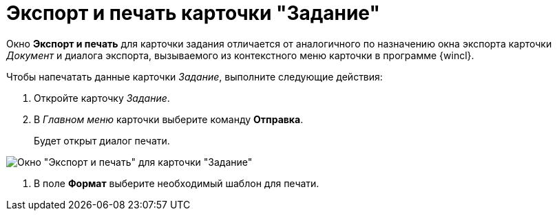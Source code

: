 = Экспорт и печать карточки "Задание"

Окно *Экспорт и печать* для карточки задания отличается от аналогичного по назначению окна экспорта карточки _Документ_ и диалога экспорта, вызываемого из контекстного меню карточки в программе {wincl}.

Чтобы напечатать данные карточки _Задание_, выполните следующие действия:

. Откройте карточку _Задание_.
. В _Главном меню_ карточки выберите команду *Отправка*.
+
Будет открыт диалог печати.

image::Tcard_print.png[Окно "Экспорт и печать" для карточки "Задание"]
. В поле *Формат* выберите необходимый шаблон для печати.

